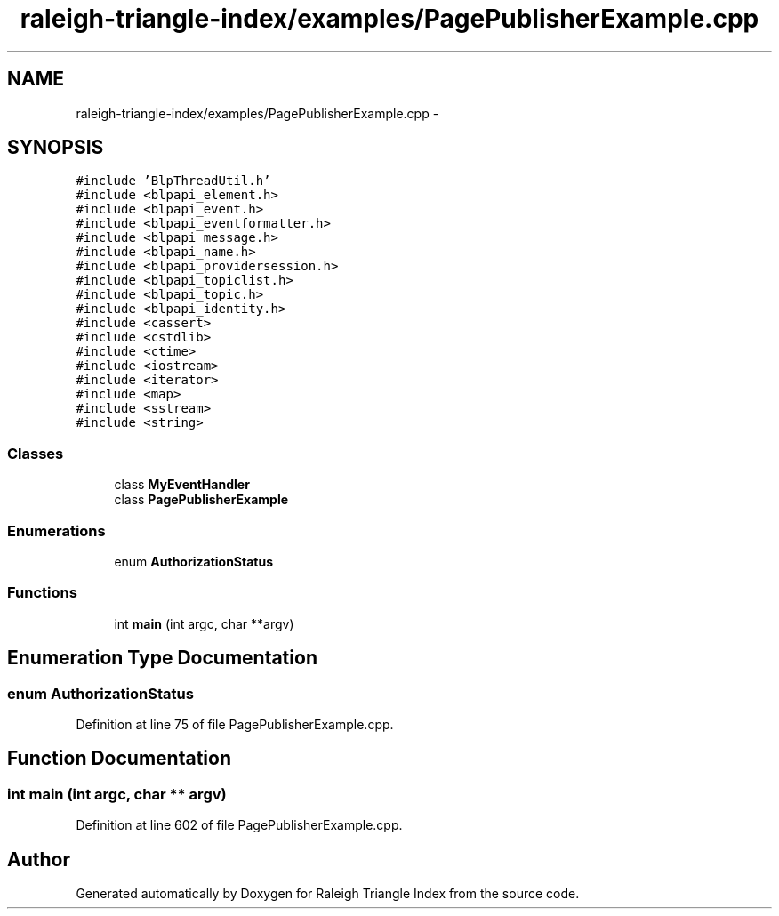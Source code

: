 .TH "raleigh-triangle-index/examples/PagePublisherExample.cpp" 3 "Wed Apr 13 2016" "Version 1.0.0" "Raleigh Triangle Index" \" -*- nroff -*-
.ad l
.nh
.SH NAME
raleigh-triangle-index/examples/PagePublisherExample.cpp \- 
.SH SYNOPSIS
.br
.PP
\fC#include 'BlpThreadUtil\&.h'\fP
.br
\fC#include <blpapi_element\&.h>\fP
.br
\fC#include <blpapi_event\&.h>\fP
.br
\fC#include <blpapi_eventformatter\&.h>\fP
.br
\fC#include <blpapi_message\&.h>\fP
.br
\fC#include <blpapi_name\&.h>\fP
.br
\fC#include <blpapi_providersession\&.h>\fP
.br
\fC#include <blpapi_topiclist\&.h>\fP
.br
\fC#include <blpapi_topic\&.h>\fP
.br
\fC#include <blpapi_identity\&.h>\fP
.br
\fC#include <cassert>\fP
.br
\fC#include <cstdlib>\fP
.br
\fC#include <ctime>\fP
.br
\fC#include <iostream>\fP
.br
\fC#include <iterator>\fP
.br
\fC#include <map>\fP
.br
\fC#include <sstream>\fP
.br
\fC#include <string>\fP
.br

.SS "Classes"

.in +1c
.ti -1c
.RI "class \fBMyEventHandler\fP"
.br
.ti -1c
.RI "class \fBPagePublisherExample\fP"
.br
.in -1c
.SS "Enumerations"

.in +1c
.ti -1c
.RI "enum \fBAuthorizationStatus\fP "
.br
.in -1c
.SS "Functions"

.in +1c
.ti -1c
.RI "int \fBmain\fP (int argc, char **argv)"
.br
.in -1c
.SH "Enumeration Type Documentation"
.PP 
.SS "enum \fBAuthorizationStatus\fP"

.PP
Definition at line 75 of file PagePublisherExample\&.cpp\&.
.SH "Function Documentation"
.PP 
.SS "int main (int argc, char ** argv)"

.PP
Definition at line 602 of file PagePublisherExample\&.cpp\&.
.SH "Author"
.PP 
Generated automatically by Doxygen for Raleigh Triangle Index from the source code\&.
